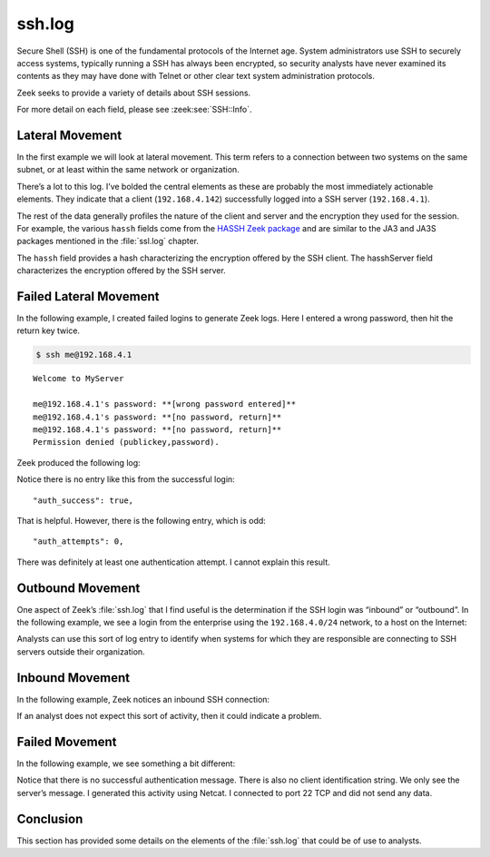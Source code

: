 =======
ssh.log
=======

Secure Shell (SSH) is one of the fundamental protocols of the Internet age.
System administrators use SSH to securely access systems, typically running a
SSH has always been encrypted, so security analysts have never examined its
contents as they may have done with Telnet or other clear text system
administration protocols.

Zeek seeks to provide a variety of details about SSH sessions.

For more detail on each field, please see :zeek:see:`SSH::Info`.

Lateral Movement
================

In the first example we will look at lateral movement. This term refers to a
connection between two systems on the same subnet, or at least within the same
network or organization.

.. literal-emph::

  {
    "ts": "2020-09-16T13:39:18.425492Z",
    "uid": "C72qTo2v3FBhwysEIc",
    "id.orig_h": "192.168.4.142",
    "id.orig_p": 54161,
    "id.resp_h": "192.168.4.1",
    "id.resp_p": 22,
    "version": 2,
    **"auth_success": true,**
    **"auth_attempts": 1,**
    "client": "SSH-2.0-SecureBlackbox",
    "server": "SSH-2.0-OpenSSH_6.6.1p1 Debian-4~bpo70+1",
    "cipher_alg": "aes128-ctr",
    "mac_alg": "umac-64@openssh.com",
    "compression_alg": "none",
    "kex_alg": "diffie-hellman-group1-sha1",
    "host_key_alg": "ssh-rsa",
    "host_key": "f9:1f:45:88:dd:da:82:c5:7c:9d:75:c3:ac:e6:f4:f6",
    "hasshVersion": "1.0",
    "hassh": "3f0109679e469fced2c82384f0fa3917",
    "hasshServer": "b003da101c8caf37ce9e3ca3cd9d049b",
    "cshka": "ssh-rsa,ssh-dss",
    "hasshAlgorithms": "diffie-hellman-group1-sha1,diffie-hellman-group-exchange-sha1,diffie-hellman-group-exchange-sha256,diffie-hellman-group14-sha1;aes128-ctr,aes192-ctr,aes256-ctr;umac-64@openssh.com,hmac-sha2-256,hmac-sha2-512,umac-128@openssh.com,hmac-md5,hmac-md5-96,hmac-sha1,hmac-sha1-96,hmac-ripemd160@openssh.com,hmac-ripemd160;none,zlib,zlib@openssh.com",
    "sshka": "ssh-rsa,ssh-dss,ecdsa-sha2-nistp256,ssh-ed25519",
    "hasshServerAlgorithms": "curve25519-sha256@libssh.org,ecdh-sha2-nistp256,ecdh-sha2-nistp384,ecdh-sha2-nistp521,diffie-hellman-group-exchange-sha256,diffie-hellman-group-exchange-sha1,diffie-hellman-group14-sha1,diffie-hellman-group1-sha1;chacha20-poly1305@openssh.com,aes128-ctr,aes192-ctr,aes256-ctr,aes128-gcm@openssh.com,aes256-gcm@openssh.com;hmac-md5-etm@openssh.com,hmac-sha1-etm@openssh.com,umac-64-etm@openssh.com,umac-128-etm@openssh.com,hmac-sha2-256-etm@openssh.com,hmac-sha2-512-etm@openssh.com,hmac-ripemd160-etm@openssh.com,hmac-sha1-96-etm@openssh.com,hmac-md5-96-etm@openssh.com,hmac-md5,hmac-sha1,umac-64@openssh.com,umac-128@openssh.com,hmac-sha2-256,hmac-sha2-512,hmac-ripemd160,hmac-ripemd160@openssh.com,hmac-sha1-96,hmac-md5-96;none,zlib@openssh.com"
  }

There’s a lot to this log. I’ve bolded the central elements as these are
probably the most immediately actionable elements. They indicate that a client
(``192.168.4.142``) successfully logged into a SSH server (``192.168.4.1``).

The rest of the data generally profiles the nature of the client and server and
the encryption they used for the session. For example, the various ``hassh``
fields come from the `HASSH Zeek package
<https://github.com/corelight/hassh>`_ and are similar to the JA3 and JA3S
packages mentioned in the :file:`ssl.log` chapter.

The ``hassh`` field provides a hash characterizing the encryption offered by
the SSH client. The hasshServer field characterizes the encryption offered by
the SSH server.

Failed Lateral Movement
=======================

In the following example, I created failed logins to generate Zeek logs. Here I
entered a wrong password, then hit the return key twice.

.. code-block:: console

  $ ssh me@192.168.4.1

::

  Welcome to MyServer

  me@192.168.4.1's password: **[wrong password entered]**
  me@192.168.4.1's password: **[no password, return]**
  me@192.168.4.1's password: **[no password, return]**
  Permission denied (publickey,password).

Zeek produced the following log:

.. literal-emph::

  {
    "ts": "2020-09-16T14:23:41.005323Z",
    "uid": "COfRkd4UVXYwu1GTqh",
    "id.orig_h": "192.168.4.142",
    "id.orig_p": 57442,
    "id.resp_h": "192.168.4.1",
    "id.resp_p": 22,
    "version": 2,
    **"auth_attempts": 0,**
    "client": "SSH-2.0-OpenSSH_7.5",
    "server": "SSH-2.0-OpenSSH_6.6.1p1 Debian-4~bpo70+1",
    "cipher_alg": "aes128-ctr",
    "mac_alg": "hmac-md5",
    "compression_alg": "zlib@openssh.com",
    "kex_alg": "curve25519-sha256@libssh.org",
    "host_key_alg": "ssh-rsa",
    "host_key": "f9:1f:45:88:dd:da:82:c5:7c:9d:75:c3:ac:e6:f4:f6",
    "hasshVersion": "1.0",
    "hassh": "0d7f08c427fb41f68ec40fbe8fb7b5cb",
    "hasshServer": "b003da101c8caf37ce9e3ca3cd9d049b",
    "cshka": "ssh-rsa-cert-v01@openssh.com,ssh-rsa,ecdsa-sha2-nistp256-cert-v01@openssh.com,ssh-dss-cert-v01@openssh.com,ssh-dss,ecdsa-sha2-nistp384-cert-v01@openssh.com,ecdsa-sha2-nistp521-cert-v01@openssh.com,ssh-ed25519-cert-v01@openssh.com,ecdsa-sha2-nistp256,ecdsa-sha2-nistp384,ecdsa-sha2-nistp521,ssh-ed25519",
    "hasshAlgorithms": "curve25519-sha256,curve25519-sha256@libssh.org,ecdh-sha2-nistp256,ecdh-sha2-nistp384,ecdh-sha2-nistp521,diffie-hellman-group-exchange-sha256,diffie-hellman-group16-sha512,diffie-hellman-group18-sha512,diffie-hellman-group-exchange-sha1,diffie-hellman-group14-sha256,diffie-hellman-group14-sha1,ext-info-c;aes128-ctr,aes192-ctr,aes256-ctr,arcfour256,arcfour128,aes256-gcm@openssh.com,aes128-cbc,3des-cbc,arcfour,aes128-gcm@openssh.com,chacha20-poly1305@openssh.com,blowfish-cbc,cast128-cbc,aes192-cbc,aes256-cbc,rijndael-cbc@lysator.liu.se;hmac-md5,hmac-sha1,umac-64@openssh.com,umac-128@openssh.com,hmac-sha2-256,hmac-sha2-512,hmac-ripemd160,hmac-sha1-96,hmac-md5-96,umac-64-etm@openssh.com,umac-128-etm@openssh.com,hmac-sha2-256-etm@openssh.com,hmac-sha2-512-etm@openssh.com,hmac-md5-etm@openssh.com,hmac-sha1-etm@openssh.com,hmac-ripemd160-etm@openssh.com,hmac-sha1-96-etm@openssh.com,hmac-md5-96-etm@openssh.com,hmac-ripemd160@openssh.com;zlib@openssh.com,zlib,none",
    "sshka": "ssh-rsa,ssh-dss,ecdsa-sha2-nistp256,ssh-ed25519",
    "hasshServerAlgorithms": "curve25519-sha256@libssh.org,ecdh-sha2-nistp256,ecdh-sha2-nistp384,ecdh-sha2-nistp521,diffie-hellman-group-exchange-sha256,diffie-hellman-group-exchange-sha1,diffie-hellman-group14-sha1,diffie-hellman-group1-sha1;chacha20-poly1305@openssh.com,aes128-ctr,aes192-ctr,aes256-ctr,aes128-gcm@openssh.com,aes256-gcm@openssh.com;hmac-md5-etm@openssh.com,hmac-sha1-etm@openssh.com,umac-64-etm@openssh.com,umac-128-etm@openssh.com,hmac-sha2-256-etm@openssh.com,hmac-sha2-512-etm@openssh.com,hmac-ripemd160-etm@openssh.com,hmac-sha1-96-etm@openssh.com,hmac-md5-96-etm@openssh.com,hmac-md5,hmac-sha1,umac-64@openssh.com,umac-128@openssh.com,hmac-sha2-256,hmac-sha2-512,hmac-ripemd160,hmac-ripemd160@openssh.com,hmac-sha1-96,hmac-md5-96;none,zlib@openssh.com"
  }

Notice there is no entry like this from the successful login::

  "auth_success": true,

That is helpful. However, there is the following entry, which is odd::

  "auth_attempts": 0,

There was definitely at least one authentication attempt. I cannot explain this
result.

Outbound Movement
=================

One aspect of Zeek’s :file:`ssh.log` that I find useful is the determination if
the SSH login was “inbound” or “outbound”. In the following example, we see a
login from the enterprise using the ``192.168.4.0/24`` network, to a host on the
Internet:

.. literal-emph::

  {
    "ts": "2020-09-16T13:08:58.933098Z",
    "uid": "Cjmfpo49s3lei7CBla",
    **"id.orig_h": "192.168.4.49",**
    "id.orig_p": 39550,
    **"id.resp_h": "205.166.94.16",**
    **"id.resp_p": 22,**
    "version": 2,
    **"auth_success": true,**
    "auth_attempts": 2,
    **"direction": "OUTBOUND",**
    "client": "SSH-2.0-OpenSSH_7.4p1 Raspbian-10+deb9u7",
    "server": "SSH-2.0-OpenSSH_8.0",
    "cipher_alg": "chacha20-poly1305@openssh.com",
    "mac_alg": "umac-64-etm@openssh.com",
    "compression_alg": "none",
    "kex_alg": "curve25519-sha256",
    "host_key_alg": "ssh-ed25519",
    "host_key": "e4:ff:65:d7:be:5d:c8:44:1d:89:6b:50:f5:50:a0:ce",
    "hasshVersion": "1.0",
    "hassh": "0df0d56bb50c6b2426d8d40234bf1826",
    "hasshServer": "b12d2871a1189eff20364cf5333619ee",
    "cshka": "ssh-ed25519-cert-v01@openssh.com,ssh-ed25519,ecdsa-sha2-nistp256-cert-v01@openssh.com,ecdsa-sha2-nistp384-cert-v01@openssh.com,ecdsa-sha2-nistp521-cert-v01@openssh.com,ssh-rsa-cert-v01@openssh.com,ecdsa-sha2-nistp256,ecdsa-sha2-nistp384,ecdsa-sha2-nistp521,rsa-sha2-512,rsa-sha2-256,ssh-rsa",
    "hasshAlgorithms": "curve25519-sha256,curve25519-sha256@libssh.org,ecdh-sha2-nistp256,ecdh-sha2-nistp384,ecdh-sha2-nistp521,diffie-hellman-group-exchange-sha256,diffie-hellman-group16-sha512,diffie-hellman-group18-sha512,diffie-hellman-group-exchange-sha1,diffie-hellman-group14-sha256,diffie-hellman-group14-sha1,ext-info-c;chacha20-poly1305@openssh.com,aes128-ctr,aes192-ctr,aes256-ctr,aes128-gcm@openssh.com,aes256-gcm@openssh.com,aes128-cbc,aes192-cbc,aes256-cbc;umac-64-etm@openssh.com,umac-128-etm@openssh.com,hmac-sha2-256-etm@openssh.com,hmac-sha2-512-etm@openssh.com,hmac-sha1-etm@openssh.com,umac-64@openssh.com,umac-128@openssh.com,hmac-sha2-256,hmac-sha2-512,hmac-sha1;none,zlib@openssh.com,zlib",
    "sshka": "ssh-ed25519,rsa-sha2-512,rsa-sha2-256,ssh-rsa,ssh-ed25519",
    "hasshServerAlgorithms": "curve25519-sha256,curve25519-sha256@libssh.org,ecdh-sha2-nistp256,ecdh-sha2-nistp384,ecdh-sha2-nistp521,diffie-hellman-group-exchange-sha256,diffie-hellman-group16-sha512,diffie-hellman-group18-sha512,diffie-hellman-group14-sha256,diffie-hellman-group14-sha1;chacha20-poly1305@openssh.com,aes128-ctr,aes192-ctr,aes256-ctr,aes128-gcm@openssh.com,aes256-gcm@openssh.com;umac-64-etm@openssh.com,umac-128-etm@openssh.com,hmac-sha2-256-etm@openssh.com,hmac-sha2-512-etm@openssh.com,hmac-sha1-etm@openssh.com,umac-64@openssh.com,umac-128@openssh.com,hmac-sha2-256,hmac-sha2-512,hmac-sha1;none,zlib@openssh.com"
  }

Analysts can use this sort of log entry to identify when systems for which they
are responsible are connecting to SSH servers outside their organization.

Inbound Movement
================

In the following example, Zeek notices an inbound SSH connection:

.. literal-emph::

  {
    "ts": "2020-09-16T13:29:23.245216Z",
    "uid": "CzEmsljW9ooL0WnBd",
    **"id.orig_h": "35.196.195.158",**
    "id.orig_p": 53160,
    **"id.resp_h": "192.168.4.37",**
    **"id.resp_p": 22,**
    "version": 2,
    **"auth_success": true,**
    "auth_attempts": 1,
    **"direction": "INBOUND",**
    "client": "SSH-2.0-OpenSSH_7.9p1 Debian-10+deb10u2",
    "server": "SSH-2.0-OpenSSH_7.6p1 Ubuntu-4ubuntu0.3",
    "cipher_alg": "chacha20-poly1305@openssh.com",
    "mac_alg": "umac-64-etm@openssh.com",
    "compression_alg": "none",
    "kex_alg": "curve25519-sha256",
    "host_key_alg": "ecdsa-sha2-nistp256",
    "host_key": "a3:41:03:32:1f:8c:8e:82:92:9f:62:8c:38:82:d3:74",
    "hasshVersion": "1.0",
    "hassh": "ec7378c1a92f5a8dde7e8b7a1ddf33d1",
    "hasshServer": "b12d2871a1189eff20364cf5333619ee",
    "cshka": "ecdsa-sha2-nistp256-cert-v01@openssh.com,ecdsa-sha2-nistp384-cert-v01@openssh.com,ecdsa-sha2-nistp521-cert-v01@openssh.com,ssh-ed25519-cert-v01@openssh.com,rsa-sha2-512-cert-v01@openssh.com,rsa-sha2-256-cert-v01@openssh.com,ssh-rsa-cert-v01@openssh.com,ecdsa-sha2-nistp256,ecdsa-sha2-nistp384,ecdsa-sha2-nistp521,ssh-ed25519,rsa-sha2-512,rsa-sha2-256,ssh-rsa",
    "hasshAlgorithms": "curve25519-sha256,curve25519-sha256@libssh.org,ecdh-sha2-nistp256,ecdh-sha2-nistp384,ecdh-sha2-nistp521,diffie-hellman-group-exchange-sha256,diffie-hellman-group16-sha512,diffie-hellman-group18-sha512,diffie-hellman-group14-sha256,diffie-hellman-group14-sha1,ext-info-c;chacha20-poly1305@openssh.com,aes128-ctr,aes192-ctr,aes256-ctr,aes128-gcm@openssh.com,aes256-gcm@openssh.com;umac-64-etm@openssh.com,umac-128-etm@openssh.com,hmac-sha2-256-etm@openssh.com,hmac-sha2-512-etm@openssh.com,hmac-sha1-etm@openssh.com,umac-64@openssh.com,umac-128@openssh.com,hmac-sha2-256,hmac-sha2-512,hmac-sha1;none,zlib@openssh.com,zlib",
    "sshka": "ssh-rsa,rsa-sha2-512,rsa-sha2-256,ecdsa-sha2-nistp256,ssh-ed25519",
    "hasshServerAlgorithms": "curve25519-sha256,curve25519-sha256@libssh.org,ecdh-sha2-nistp256,ecdh-sha2-nistp384,ecdh-sha2-nistp521,diffie-hellman-group-exchange-sha256,diffie-hellman-group16-sha512,diffie-hellman-group18-sha512,diffie-hellman-group14-sha256,diffie-hellman-group14-sha1;chacha20-poly1305@openssh.com,aes128-ctr,aes192-ctr,aes256-ctr,aes128-gcm@openssh.com,aes256-gcm@openssh.com;umac-64-etm@openssh.com,umac-128-etm@openssh.com,hmac-sha2-256-etm@openssh.com,hmac-sha2-512-etm@openssh.com,hmac-sha1-etm@openssh.com,umac-64@openssh.com,umac-128@openssh.com,hmac-sha2-256,hmac-sha2-512,hmac-sha1;none,zlib@openssh.com"
  }

If an analyst does not expect this sort of activity, then it could indicate a
problem.

Failed Movement
===============

In the following example, we see something a bit different:

.. literal-emph::

  {
    "ts": "2020-09-16T13:29:08.560780Z",
    "uid": "CFb8DZ1DLzStfZaERb",
    **"id.orig_h": "205.166.94.9",**
    "id.orig_p": 55699,
    **"id.resp_h": "192.168.4.37",**
    **"id.resp_p": 22,**
    **"auth_attempts": 0,**
    **"direction": "INBOUND",**
    **"server": "SSH-2.0-OpenSSH_7.6p1 Ubuntu-4ubuntu0.3"**
  }

Notice that there is no successful authentication message. There is also no
client identification string. We only see the server’s message. I generated
this activity using Netcat. I connected to port 22 TCP and did not send any
data.

Conclusion
==========

This section has provided some details on the elements of the :file:`ssh.log`
that could be of use to analysts.
